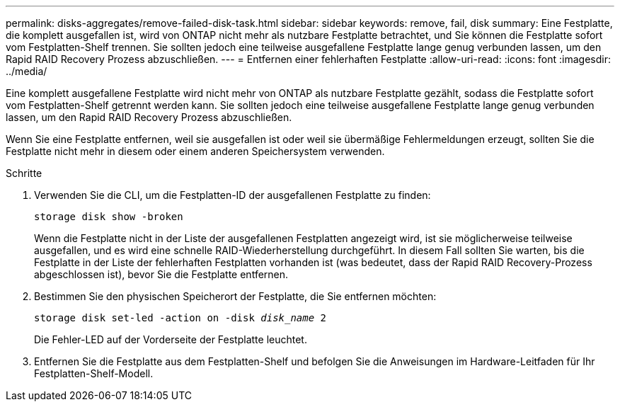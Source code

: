 ---
permalink: disks-aggregates/remove-failed-disk-task.html 
sidebar: sidebar 
keywords: remove, fail, disk 
summary: Eine Festplatte, die komplett ausgefallen ist, wird von ONTAP nicht mehr als nutzbare Festplatte betrachtet, und Sie können die Festplatte sofort vom Festplatten-Shelf trennen. Sie sollten jedoch eine teilweise ausgefallene Festplatte lange genug verbunden lassen, um den Rapid RAID Recovery Prozess abzuschließen. 
---
= Entfernen einer fehlerhaften Festplatte
:allow-uri-read: 
:icons: font
:imagesdir: ../media/


[role="lead"]
Eine komplett ausgefallene Festplatte wird nicht mehr von ONTAP als nutzbare Festplatte gezählt, sodass die Festplatte sofort vom Festplatten-Shelf getrennt werden kann. Sie sollten jedoch eine teilweise ausgefallene Festplatte lange genug verbunden lassen, um den Rapid RAID Recovery Prozess abzuschließen.

Wenn Sie eine Festplatte entfernen, weil sie ausgefallen ist oder weil sie übermäßige Fehlermeldungen erzeugt, sollten Sie die Festplatte nicht mehr in diesem oder einem anderen Speichersystem verwenden.

.Schritte
. Verwenden Sie die CLI, um die Festplatten-ID der ausgefallenen Festplatte zu finden:
+
`storage disk show -broken`

+
Wenn die Festplatte nicht in der Liste der ausgefallenen Festplatten angezeigt wird, ist sie möglicherweise teilweise ausgefallen, und es wird eine schnelle RAID-Wiederherstellung durchgeführt. In diesem Fall sollten Sie warten, bis die Festplatte in der Liste der fehlerhaften Festplatten vorhanden ist (was bedeutet, dass der Rapid RAID Recovery-Prozess abgeschlossen ist), bevor Sie die Festplatte entfernen.

. Bestimmen Sie den physischen Speicherort der Festplatte, die Sie entfernen möchten:
+
`storage disk set-led -action on -disk _disk_name_ 2`

+
Die Fehler-LED auf der Vorderseite der Festplatte leuchtet.

. Entfernen Sie die Festplatte aus dem Festplatten-Shelf und befolgen Sie die Anweisungen im Hardware-Leitfaden für Ihr Festplatten-Shelf-Modell.

